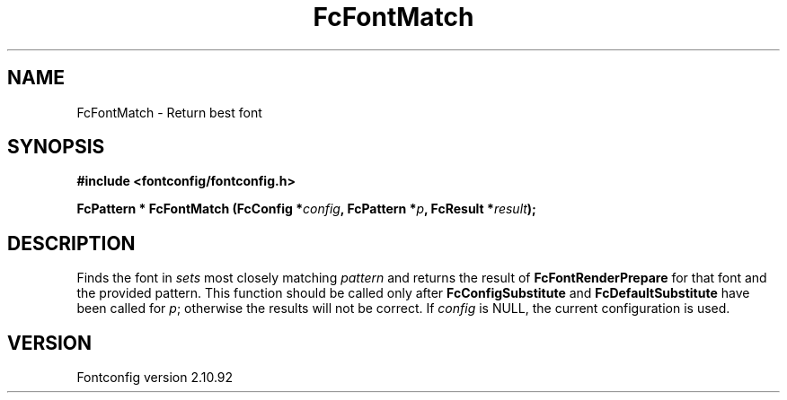 .\" auto-generated by docbook2man-spec from docbook-utils package
.TH "FcFontMatch" "3" "29 3月 2013" "" ""
.SH NAME
FcFontMatch \- Return best font
.SH SYNOPSIS
.nf
\fB#include <fontconfig/fontconfig.h>
.sp
FcPattern * FcFontMatch (FcConfig *\fIconfig\fB, FcPattern *\fIp\fB, FcResult *\fIresult\fB);
.fi\fR
.SH "DESCRIPTION"
.PP
Finds the font in \fIsets\fR most closely matching
\fIpattern\fR and returns the result of
\fBFcFontRenderPrepare\fR for that font and the provided
pattern. This function should be called only after
\fBFcConfigSubstitute\fR and
\fBFcDefaultSubstitute\fR have been called for
\fIp\fR; otherwise the results will not be correct.
If \fIconfig\fR is NULL, the current configuration is used.
.SH "VERSION"
.PP
Fontconfig version 2.10.92
